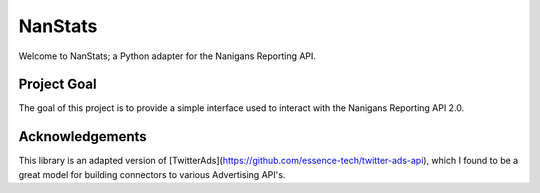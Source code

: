 ========
NanStats
========

Welcome to NanStats; a Python adapter for the Nanigans Reporting API. 

------------
Project Goal
------------

The goal of this project is to provide a simple interface used to interact with the Nanigans Reporting API 2.0.

----------------
Acknowledgements
----------------

This library is an adapted version of [TwitterAds](https://github.com/essence-tech/twitter-ads-api), which I found to be a great model for building connectors to various Advertising API's. 



